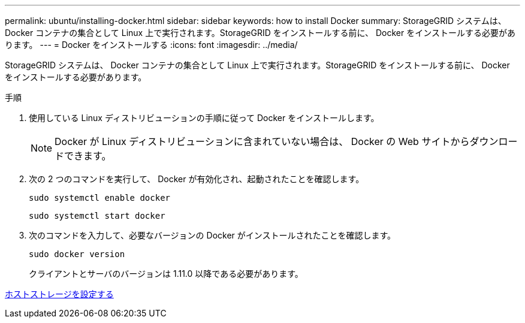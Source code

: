 ---
permalink: ubuntu/installing-docker.html 
sidebar: sidebar 
keywords: how to install Docker 
summary: StorageGRID システムは、 Docker コンテナの集合として Linux 上で実行されます。StorageGRID をインストールする前に、 Docker をインストールする必要があります。 
---
= Docker をインストールする
:icons: font
:imagesdir: ../media/


[role="lead"]
StorageGRID システムは、 Docker コンテナの集合として Linux 上で実行されます。StorageGRID をインストールする前に、 Docker をインストールする必要があります。

.手順
. 使用している Linux ディストリビューションの手順に従って Docker をインストールします。
+

NOTE: Docker が Linux ディストリビューションに含まれていない場合は、 Docker の Web サイトからダウンロードできます。

. 次の 2 つのコマンドを実行して、 Docker が有効化され、起動されたことを確認します。
+
[listing]
----
sudo systemctl enable docker
----
+
[listing]
----
sudo systemctl start docker
----
. 次のコマンドを入力して、必要なバージョンの Docker がインストールされたことを確認します。
+
[listing]
----
sudo docker version
----
+
クライアントとサーバのバージョンは 1.11.0 以降である必要があります。



xref:configuring-host-storage.adoc[ホストストレージを設定する]
